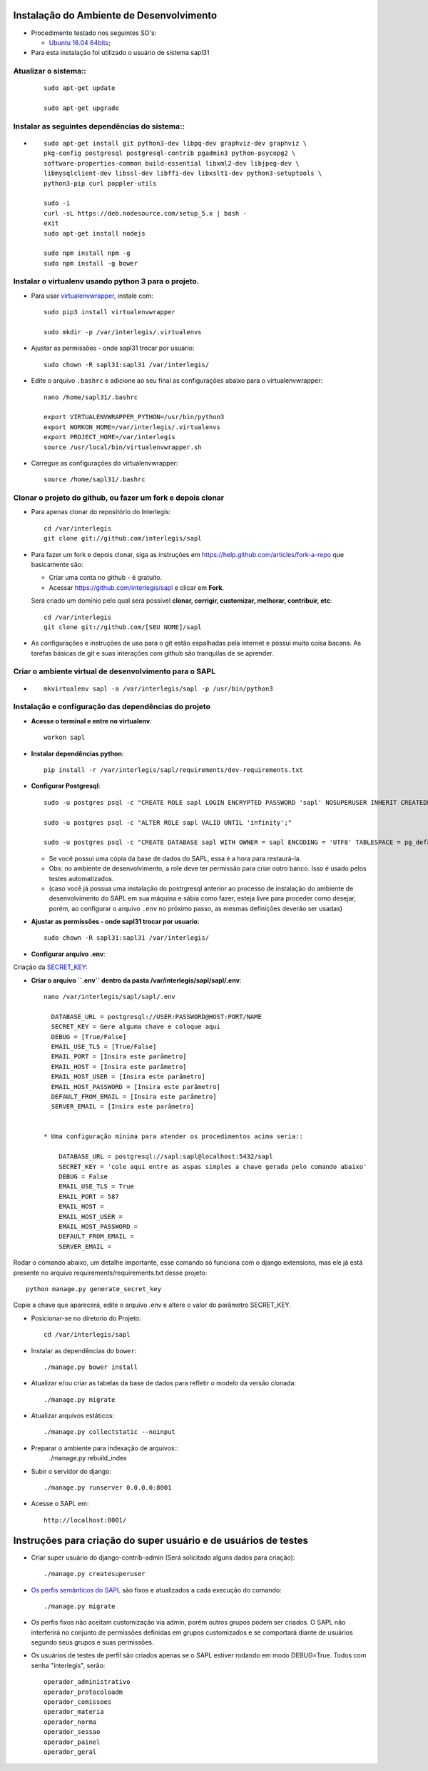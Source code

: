 Instalação do Ambiente de Desenvolvimento
=========================================

* Procedimento testado nos seguintes SO's:

  * `Ubuntu 16.04 64bits <https://github.com/interlegis/sapl/blob/master/README.rst>`_;

* Para esta instalação foi utilizado o usuário de sistema sapl31


Atualizar o sistema::
----------------------

 ::

    sudo apt-get update

    sudo apt-get upgrade



Instalar as seguintes dependências do sistema::
----------------------------------------------------------------------------------------

* ::

    sudo apt-get install git python3-dev libpq-dev graphviz-dev graphviz \
    pkg-config postgresql postgresql-contrib pgadmin3 python-psycopg2 \
    software-properties-common build-essential libxml2-dev libjpeg-dev \
    libmysqlclient-dev libssl-dev libffi-dev libxslt1-dev python3-setuptools \
    python3-pip curl poppler-utils

    sudo -i
    curl -sL https://deb.nodesource.com/setup_5.x | bash -
    exit
    sudo apt-get install nodejs

    sudo npm install npm -g
    sudo npm install -g bower

Instalar o virtualenv usando python 3 para o projeto.
-----------------------------------------------------

* Para usar `virtualenvwrapper <https://virtualenvwrapper.readthedocs.org/en/latest/install.html#basic-installation>`_, instale com::

    sudo pip3 install virtualenvwrapper

    sudo mkdir -p /var/interlegis/.virtualenvs

* Ajustar as permissões - onde sapl31 trocar por usuario::

    sudo chown -R sapl31:sapl31 /var/interlegis/


* Edite o arquivo ``.bashrc`` e adicione ao seu final as configurações abaixo para o virtualenvwrapper::

    nano /home/sapl31/.bashrc

    export VIRTUALENVWRAPPER_PYTHON=/usr/bin/python3
    export WORKON_HOME=/var/interlegis/.virtualenvs
    export PROJECT_HOME=/var/interlegis
    source /usr/local/bin/virtualenvwrapper.sh


* Carregue as configurações do virtualenvwrapper::

    source /home/sapl31/.bashrc



Clonar o projeto do github, ou fazer um fork e depois clonar
------------------------------------------------------------

* Para apenas clonar do repositório do Interlegis::

    cd /var/interlegis
    git clone git://github.com/interlegis/sapl

* Para fazer um fork e depois clonar, siga as instruções em https://help.github.com/articles/fork-a-repo que basicamente são:

  * Criar uma conta no github - é gratuíto.
  * Acessar https://github.com/interlegis/sapl e clicar em **Fork**.

  Será criado um domínio pelo qual será possível **clonar, corrigir, customizar, melhorar, contribuir, etc**::

      cd /var/interlegis
      git clone git://github.com/[SEU NOME]/sapl

* As configurações e instruções de uso para o git estão espalhadas pela internet e possui muito coisa bacana. As tarefas básicas de git e suas interações com github são tranquilas de se aprender.


Criar o ambiente virtual de desenvolvimento para o SAPL
-------------------------------------------------------
* ::

    mkvirtualenv sapl -a /var/interlegis/sapl -p /usr/bin/python3

Instalação e configuração das dependências do projeto
-----------------------------------------------------

* **Acesse o terminal e entre no virtualenv**::

    workon sapl

* **Instalar dependências python**::

    pip install -r /var/interlegis/sapl/requirements/dev-requirements.txt

* **Configurar Postgresql**::

   sudo -u postgres psql -c "CREATE ROLE sapl LOGIN ENCRYPTED PASSWORD 'sapl' NOSUPERUSER INHERIT CREATEDB NOCREATEROLE NOREPLICATION;"

   sudo -u postgres psql -c "ALTER ROLE sapl VALID UNTIL 'infinity';"

   sudo -u postgres psql -c "CREATE DATABASE sapl WITH OWNER = sapl ENCODING = 'UTF8' TABLESPACE = pg_default LC_COLLATE = 'pt_BR.UTF-8' LC_CTYPE = 'pt_BR.UTF-8' CONNECTION LIMIT = -1 TEMPLATE template0;"

  * Se você possui uma cópia da base de dados do SAPL, essa é a hora para restaurá-la.
  * Obs: no ambiente de desenvolvimento, a role deve ter permissão para criar outro banco. Isso é usado pelos testes automatizados.
  * (caso você já possua uma instalação do postrgresql anterior ao processo de instalação do ambiente de desenvolvimento do SAPL em sua máquina e sábia como fazer, esteja livre para proceder como desejar, porém, ao configurar o arquivo ``.env`` no próximo passo, as mesmas definições deverão ser usadas)


* **Ajustar as permissões - onde sapl31 trocar por usuario**::

    sudo chown -R sapl31:sapl31 /var/interlegis/



* **Configurar arquivo .env**::


Criação da `SECRET_KEY <https://docs.djangoproject.com/es/1.9/ref/settings/#std:setting-SECRET_KEY>`_:


* **Criar o arquivo ``.env`` dentro da pasta /var/interlegis/sapl/sapl/.env**::

    nano /var/interlegis/sapl/sapl/.env

      DATABASE_URL = postgresql://USER:PASSWORD@HOST:PORT/NAME
      SECRET_KEY = Gere alguma chave e coloque aqui
      DEBUG = [True/False]
      EMAIL_USE_TLS = [True/False]
      EMAIL_PORT = [Insira este parâmetro]
      EMAIL_HOST = [Insira este parâmetro]
      EMAIL_HOST_USER = [Insira este parâmetro]
      EMAIL_HOST_PASSWORD = [Insira este parâmetro]
      DEFAULT_FROM_EMAIL = [Insira este parâmetro]
      SERVER_EMAIL = [Insira este parâmetro]


    * Uma configuração mínima para atender os procedimentos acima seria::

        DATABASE_URL = postgresql://sapl:sapl@localhost:5432/sapl
        SECRET_KEY = 'cole aqui entre as aspas simples a chave gerada pelo comando abaixo'
        DEBUG = False
        EMAIL_USE_TLS = True
        EMAIL_PORT = 587
        EMAIL_HOST =
        EMAIL_HOST_USER =
        EMAIL_HOST_PASSWORD =
        DEFAULT_FROM_EMAIL =
        SERVER_EMAIL =




Rodar o comando abaixo, um detalhe importante, esse comando só funciona com o django extensions, mas ele já está presente no arquivo requirements/requirements.txt desse projeto::

    python manage.py generate_secret_key

Copie a chave que aparecerá, edite o arquivo .env e altere o valor do parâmetro SECRET_KEY.


* Posicionar-se no diretorio do Projeto::

    cd /var/interlegis/sapl


* Instalar as dependências do ``bower``::

    ./manage.py bower install

* Atualizar e/ou criar as tabelas da base de dados para refletir o modelo da versão clonada::

   ./manage.py migrate

* Atualizar arquivos estáticos::

   ./manage.py collectstatic --noinput

* Preparar o ambiente para indexação de arquivos::
   ./manage.py rebuild_index

* Subir o servidor do django::

   ./manage.py runserver 0.0.0.0:8001

* Acesse o SAPL em::

   http://localhost:8001/

Instruções para criação do super usuário e de usuários de testes
===========================================================================

* Criar super usuário do django-contrib-admin (Será solicitado alguns dados para criação)::

   ./manage.py createsuperuser

* `Os perfis semânticos do SAPL <https://github.com/interlegis/sapl/blob/master/sapl/rules/__init__.py>`_ são fixos e atualizados a cada execução do comando::

   ./manage.py migrate

* Os perfis fixos não aceitam customização via admin, porém outros grupos podem ser criados. O SAPL não interferirá no conjunto de permissões definidas em grupos customizados e se comportará diante de usuários segundo seus grupos e suas permissões.

* Os usuários de testes de perfil são criados apenas se o SAPL estiver rodando em modo DEBUG=True. Todos com senha "interlegis", serão::

    operador_administrativo
    operador_protocoloadm
    operador_comissoes
    operador_materia
    operador_norma
    operador_sessao
    operador_painel
    operador_geral
